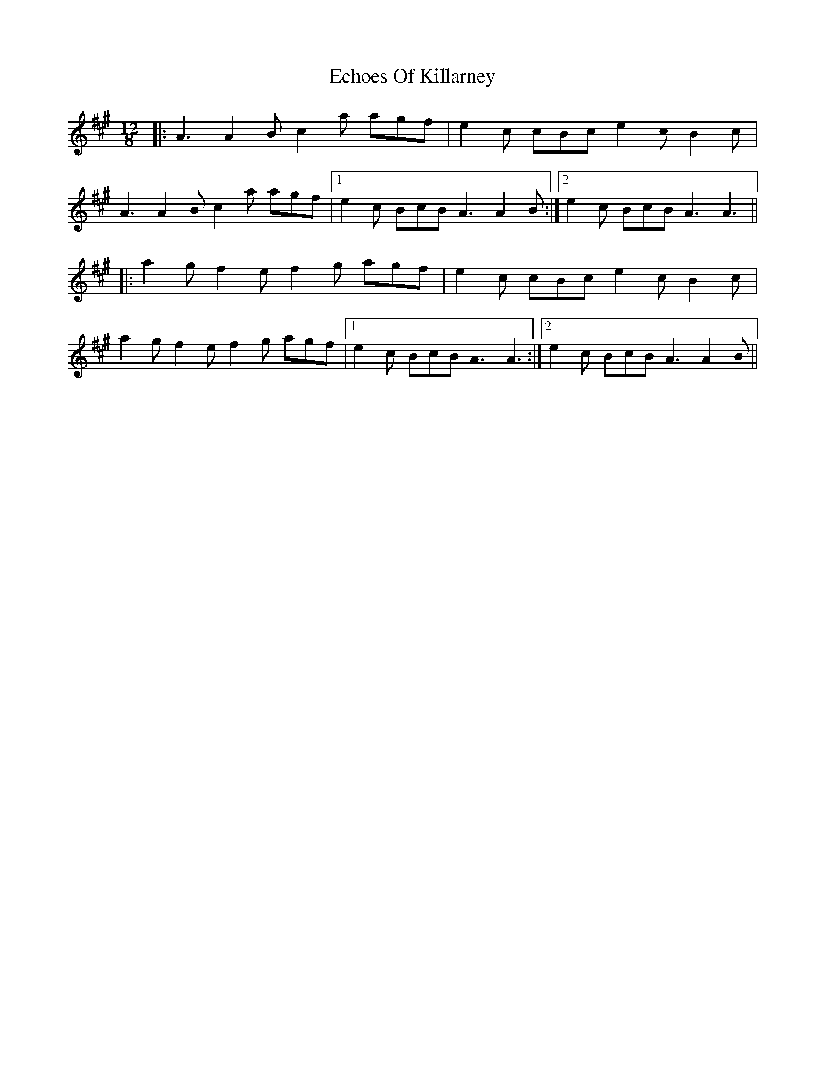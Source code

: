 X: 11475
T: Echoes Of Killarney
R: slide
M: 12/8
K: Amajor
|:A3 A2B c2a agf|e2c cBc e2c B2c|
A3 A2B c2a agf|1 e2c BcB A3 A2B:|2 e2c BcB A3 A3||
|:a2g f2e f2g agf|e2c cBc e2c B2c|
a2g f2e f2g agf|1 e2c BcB A3 A3:|2 e2c BcB A3 A2B||

